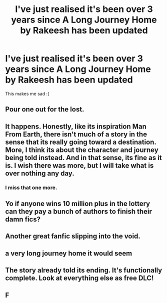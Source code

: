 #+TITLE: I've just realised it's been over 3 years since A Long Journey Home by Rakeesh has been updated

* I've just realised it's been over 3 years since A Long Journey Home by Rakeesh has been updated
:PROPERTIES:
:Author: JWBails
:Score: 52
:DateUnix: 1585048758.0
:DateShort: 2020-Mar-24
:FlairText: Discussion
:END:
This makes me sad :(


** Pour one out for the lost.
:PROPERTIES:
:Author: Notus_Oren
:Score: 18
:DateUnix: 1585055444.0
:DateShort: 2020-Mar-24
:END:


** It happens. Honestly, like its inspiration Man From Earth, there isn't much of a story in the sense that its really going toward a destination. More, I think its about the character and journey being told instead. And in that sense, its fine as it is. I wish there was more, but I will take what is over nothing any day.
:PROPERTIES:
:Author: XeshTrill
:Score: 13
:DateUnix: 1585060671.0
:DateShort: 2020-Mar-24
:END:

*** I miss that one more.
:PROPERTIES:
:Author: richardwhereat
:Score: 2
:DateUnix: 1585091823.0
:DateShort: 2020-Mar-25
:END:


** Yo if anyone wins 10 million plus in the lottery can they pay a bunch of authors to finish their damn fics?
:PROPERTIES:
:Score: 12
:DateUnix: 1585070542.0
:DateShort: 2020-Mar-24
:END:


** Another great fanfic slipping into the void.
:PROPERTIES:
:Author: Zephrok
:Score: 9
:DateUnix: 1585057025.0
:DateShort: 2020-Mar-24
:END:


** a very long journey home it would seem
:PROPERTIES:
:Author: toastmuncher500
:Score: 5
:DateUnix: 1585068489.0
:DateShort: 2020-Mar-24
:END:


** The story already told its ending. It's functionally complete. Look at everything else as free DLC!
:PROPERTIES:
:Author: radiofreiengels
:Score: 1
:DateUnix: 1585066955.0
:DateShort: 2020-Mar-24
:END:


** F
:PROPERTIES:
:Author: Flye_Autumne
:Score: 1
:DateUnix: 1585081253.0
:DateShort: 2020-Mar-25
:END:
